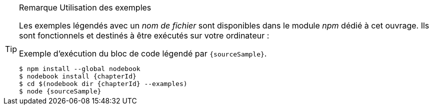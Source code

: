 [TIP]
.[RemarquePreTitre]#Remarque# Utilisation des exemples
====
Les exemples légendés avec un _nom de fichier_ sont disponibles dans le module _npm_ dédié à cet ouvrage.
Ils sont fonctionnels et destinés à être exécutés sur votre ordinateur :

[subs="attributes"]
.Exemple d'exécution du bloc de code légendé par `{sourceSample}`.
----
$ npm install --global nodebook
$ nodebook install {chapterId}
$ cd $(nodebook dir {chapterId} --examples)
$ node {sourceSample}
----

ifdef::httpRoot[]
Certains exemples de ce chapitre correspondent à des pages HTML.
Elles sont destinées à être vues dans un navigateur web
— comme Firefox, Chrome, Edge ou encore Safari.

Les exemples sont accessible en démarrant le serveur web de la manière suivante :

[subs="attributes"]
----
$ cd $(nodebook dir {chapterId})
$ npm start
----
endif::[]
====
